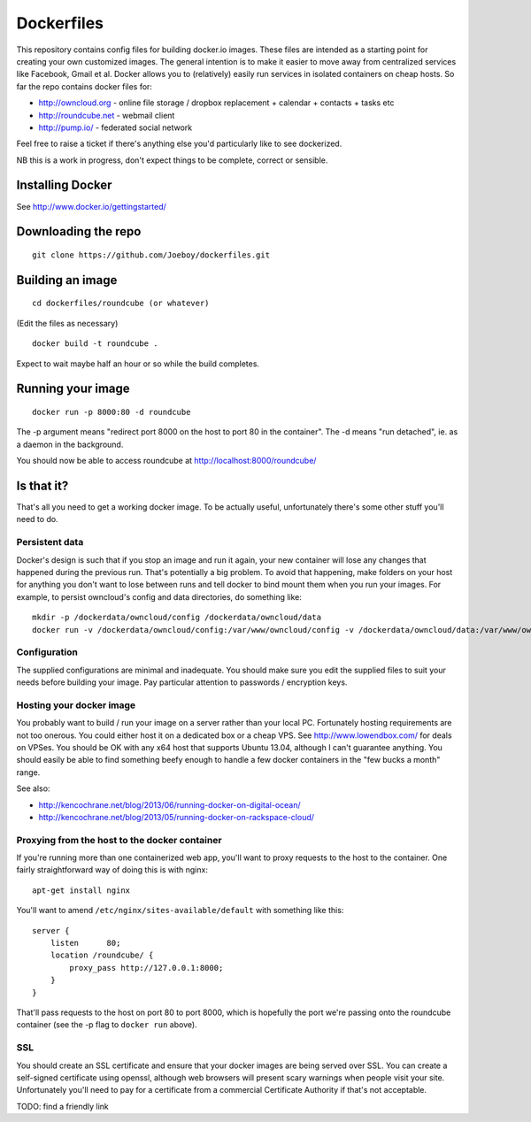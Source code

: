 Dockerfiles
===========

This repository contains config files for building docker.io images. These
files are intended as a starting point for creating your own customized images.
The general intention is to make it easier to move away from centralized
services like Facebook, Gmail et al. Docker allows you to (relatively) easily
run services in isolated containers on cheap hosts. So far the repo contains
docker files for:

* http://owncloud.org - online file storage  / dropbox replacement + calendar
  + contacts + tasks etc
* http://roundcube.net - webmail client
* http://pump.io/ - federated social network

Feel free to raise a ticket if there's anything else you'd particularly like
to see dockerized.

NB this is a work in progress, don't expect things to be complete, correct or
sensible.


Installing Docker
-----------------

See http://www.docker.io/gettingstarted/


Downloading the repo
--------------------

::

    git clone https://github.com/Joeboy/dockerfiles.git


Building an image
-----------------

::

    cd dockerfiles/roundcube (or whatever)

(Edit the files as necessary)

::

    docker build -t roundcube .

Expect to wait maybe half an hour or so while the build completes.


Running your image
------------------

::

    docker run -p 8000:80 -d roundcube

The -p argument means "redirect port 8000 on the host to port 80 in the
container". The -d means "run detached", ie. as a daemon in the background.

You should now be able to access roundcube at http://localhost:8000/roundcube/


Is that it?
-----------

That's all you need to get a working docker image. To be actually useful,
unfortunately there's some other stuff you'll need to do.

Persistent data
###############

Docker's design is such that if you stop an image and run it again, your new
container will lose any changes that happened during the previous run. That's
potentially a big problem. To avoid that happening, make folders on your host
for anything you don't want to lose between runs and tell docker to bind mount
them when you run your images. For example, to persist owncloud's config and
data directories, do something like:

::

    mkdir -p /dockerdata/owncloud/config /dockerdata/owncloud/data
    docker run -v /dockerdata/owncloud/config:/var/www/owncloud/config -v /dockerdata/owncloud/data:/var/www/owncloud/data -p 8001:80 -d owncloud



Configuration
#############

The supplied configurations are minimal and inadequate. You should make sure
you edit the supplied files to suit your needs before building your image. Pay
particular attention to passwords / encryption keys.


Hosting your docker image
#########################

You probably want to build / run your image on a server rather than your local
PC. Fortunately hosting requirements are not too onerous. You could either host
it on a dedicated box or a cheap VPS. See http://www.lowendbox.com/ for deals on
VPSes. You should be OK with any x64 host that supports Ubuntu 13.04, although I
can't guarantee anything. You should easily be able to find something beefy
enough to handle a few docker containers in the "few bucks a month" range.

See also:

* http://kencochrane.net/blog/2013/06/running-docker-on-digital-ocean/
* http://kencochrane.net/blog/2013/05/running-docker-on-rackspace-cloud/


Proxying from the host to the docker container
##############################################

If you're running more than one containerized web app, you'll want to proxy
requests to the host to the container. One fairly straightforward way of doing
this is with nginx:

::

    apt-get install nginx

You'll want to amend ``/etc/nginx/sites-available/default`` with something like
this:

::

    server {
        listen      80;
        location /roundcube/ {
            proxy_pass http://127.0.0.1:8000;
        }
    }

That'll pass requests to the host on port 80 to port 8000, which is hopefully
the port we're passing onto the roundcube container (see the -p flag to
``docker run`` above).



SSL 
###

You should create an SSL certificate and ensure that your docker images are
being served over SSL. You can create a self-signed certificate using openssl,
although web browsers will present scary warnings when people visit your site.
Unfortunately you'll need to pay for a certificate from a commercial
Certificate Authority if that's not acceptable.

TODO: find a friendly link

